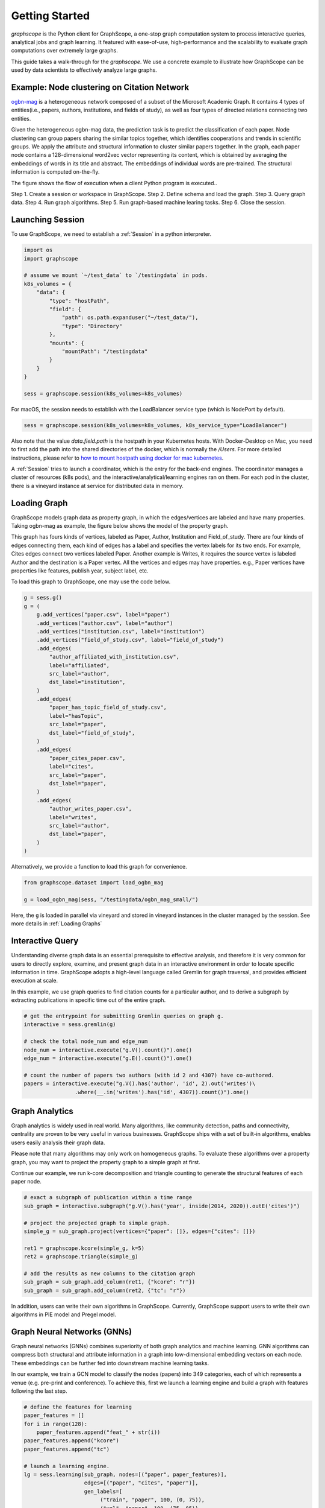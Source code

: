 Getting Started
==================

`graphscope` is the Python client for GraphScope,
a one-stop graph computation system to process interactive queries,
analytical jobs and graph learning. It featured with ease-of-use, high-performance and
the scalability to evaluate graph computations over extremely large graphs.

This guide takes a walk-through for the `graphscope`.
We use a concrete example to illustrate how GraphScope
can be used by data scientists to effectively analyze large graphs.


Example: Node clustering on Citation Network
--------------------------------------------
`ogbn-mag <https://ogb.stanford.edu/docs/nodeprop/#ogbn-mag>`_ is a
heterogeneous network composed of a subset of the Microsoft
Academic Graph. It contains 4 types of entities(i.e., papers, authors, institutions, and fields of study),
as well as four types of directed relations connecting two entities.

Given the heterogeneous ogbn-mag data,
the prediction task is to predict the classification of each paper.
Node clustering can group papers sharing the similar topics together,
which identifies cooperations and trends in scientific groups.
We apply the attribute and structural information to cluster
similar papers together. In the graph, each paper node contains
a 128-dimensional word2vec vector representing its content,
which is obtained by averaging the embeddings of words in
its title and abstract. The embeddings of individual words
are pre-trained. The structural information is computed on-the-fly.


.. image:: images/how-it-works.png
    :width: 600
    :align: center
    :alt: How it works.


The figure shows the flow of execution when a client Python program is executed..

Step 1. Create a session or workspace in GraphScope.
Step 2. Define schema and load the graph.
Step 3. Query graph data.
Step 4. Run graph algorithms.
Step 5. Run graph-based machine learing tasks.
Step 6. Close the session.


Launching Session
----------------------------

To use GraphScope, we need to establish a :ref:`Session` in a python interpreter.

.. code:: python

    import os
    import graphscope

    # assume we mount `~/test_data` to `/testingdata` in pods.
    k8s_volumes = {
        "data": {
            "type": "hostPath",
            "field": {
                "path": os.path.expanduser("~/test_data/"),
                "type": "Directory"
            },
            "mounts": {
                "mountPath": "/testingdata"
            }
        }
    }

    sess = graphscope.session(k8s_volumes=k8s_volumes)

For macOS, the session needs to establish with the LoadBalancer service type (which is NodePort by default).

.. code:: python

    sess = graphscope.session(k8s_volumes=k8s_volumes, k8s_service_type="LoadBalancer")

Also note that the value `data.field.path` is the hostpath in your Kubernetes hosts. With Docker-Desktop on Mac, you need to first add the path into the shared directories of the docker, which is normally the `/Users`.
For more detailed instructions, please refer to `how to mount hostpath using docker for mac kubernetes <https://forums.docker.com/t/how-to-mount-hostpath-using-docker-for-mac-kubernetes/44083/5>`_.


A :ref:`Session` tries to launch a coordinator,
which is the entry for the back-end engines.
The coordinator manages a cluster of resources (k8s pods),
and the interactive/analytical/learning engines ran on them.
For each pod in the cluster,
there is a vineyard instance at service for distributed data in memory.

Loading Graph
----------------------------

GraphScope models graph data as property graph,
in which the edges/vertices are labeled and have many properties.
Taking ogbn-mag as example, the figure below shows the model of the property graph.

.. image:: images/sample_pg.png
    :width: 600
    :align: center
    :alt: a sample property graph.

This graph has fours kinds of vertices, labeled as Paper, Author,
Institution and Field_of_study.
There are four kinds of edges connecting them,
each kind of edges has a label and specifies the vertex labels
for its two ends. For example, Cites edges connect two vertices labeled Paper.
Another example is Writes, it requires the source vertex is
labeled Author and the destination is a Paper vertex.
All the vertices and edges may have properties. e.g.,
Paper vertices have properties like features, publish year, subject label, etc.


To load this graph to GraphScope, one may use the code below.

.. code:: python

    g = sess.g()
    g = (
        g.add_vertices("paper.csv", label="paper")
        .add_vertices("author.csv", label="author")
        .add_vertices("institution.csv", label="institution")
        .add_vertices("field_of_study.csv", label="field_of_study")
        .add_edges(
            "author_affiliated_with_institution.csv",
            label="affiliated",
            src_label="author",
            dst_label="institution",
        )
        .add_edges(
            "paper_has_topic_field_of_study.csv",
            label="hasTopic",
            src_label="paper",
            dst_label="field_of_study",
        )
        .add_edges(
            "paper_cites_paper.csv",
            label="cites",
            src_label="paper",
            dst_label="paper",
        )
        .add_edges(
            "author_writes_paper.csv",
            label="writes",
            src_label="author",
            dst_label="paper",
        )
    )

Alternatively, we provide a function to load this graph for convenience.

.. code:: python

    from graphscope.dataset import load_ogbn_mag

    g = load_ogbn_mag(sess, "/testingdata/ogbn_mag_small/")

Here, the ``g`` is loaded in parallel via vineyard and stored
in vineyard instances in the cluster managed by the session.
See more details in :ref:`Loading Graphs`


Interactive Query
----------------------------

Understanding diverse graph data is an essential prerequisite to effective analysis,
and therefore it is very common for users to directly explore,
examine, and present graph data in an interactive environment
in order to locate specific information in time.
GraphScope adopts a high-level language called Gremlin
for graph traversal, and provides efficient execution at scale.

In this example, we use graph queries to find citation counts
for a particular author, and to derive a subgraph by
extracting publications in specific time out of the entire graph.

.. code:: python

    # get the entrypoint for submitting Gremlin queries on graph g.
    interactive = sess.gremlin(g)

    # check the total node_num and edge_num
    node_num = interactive.execute("g.V().count()").one()
    edge_num = interactive.execute("g.E().count()").one()

    # count the number of papers two authors (with id 2 and 4307) have co-authored.
    papers = interactive.execute("g.V().has('author', 'id', 2).out('writes')\
                    .where(__.in('writes').has('id', 4307)).count()").one()


Graph Analytics
----------------------------

Graph analytics is widely used in real world. Many algorithms,
like community detection, paths and connectivity, centrality are proven to be
very useful in various businesses. GraphScope ships
with a set of built-in algorithms, enables users easily analysis their graph data.

Please note that many algorithms may only work on homogeneous graphs.
To evaluate these algorithms over a property graph,
you may want to project the property graph to a simple graph at first.

Continue our example, we run k-core decomposition and triangle counting
to generate the structural features of each paper node.

.. code:: python

    # exact a subgraph of publication within a time range
    sub_graph = interactive.subgraph("g.V().has('year', inside(2014, 2020)).outE('cites')")

    # project the projected graph to simple graph.
    simple_g = sub_graph.project(vertices={"paper": []}, edges={"cites": []})

    ret1 = graphscope.kcore(simple_g, k=5)
    ret2 = graphscope.triangle(simple_g)

    # add the results as new columns to the citation graph
    sub_graph = sub_graph.add_column(ret1, {"kcore": "r"})
    sub_graph = sub_graph.add_column(ret2, {"tc": "r"})

In addition, users can write their own algorithms in GraphScope.
Currently, GraphScope support users to write their own algorithms in
PIE model and Pregel model.


Graph Neural Networks (GNNs)
----------------------------

Graph neural networks (GNNs) combines superiority of
both graph analytics and machine learning.
GNN algorithms can compress both structural and attribute information
in a graph into low-dimensional embedding vectors on each node.
These embeddings can be further fed into downstream machine learning tasks.

In our example, we train a GCN model to classify the nodes (papers) into 349 categories,
each of which represents a venue (e.g. pre-print and conference).
To achieve this, first we launch a learning engine and build
a graph with features following the last step.

.. code:: python

    # define the features for learning
    paper_features = []
    for i in range(128):
        paper_features.append("feat_" + str(i))
    paper_features.append("kcore")
    paper_features.append("tc")

    # launch a learning engine.
    lg = sess.learning(sub_graph, nodes=[("paper", paper_features)],
                       edges=[("paper", "cites", "paper")],
                       gen_labels=[
                            ("train", "paper", 100, (0, 75)),
                            ("val", "paper", 100, (75, 85)),
                            ("test", "paper", 100, (85, 100))
                      ])

Then we define the training and testing process, and run it.

.. code:: python

    from graphscope.learning.examples import GCN
    from graphscope.learning.graphlearn.python.model.tf.trainer import LocalTFTrainer
    from graphscope.learning.graphlearn.python.model.tf.optimizer import get_tf_optimizer

    # supervised GCN.

    def train(config, graph):
        def model_fn():
            return GCN(graph,
                       config["class_num"],
                       config["features_num"],
                       config["batch_size"],
                       val_batch_size=config["val_batch_size"],
                       test_batch_size=config["test_batch_size"],
                       categorical_attrs_desc=config["categorical_attrs_desc"],
                       hidden_dim=config["hidden_dim"],
                       in_drop_rate=config["in_drop_rate"],
                       neighs_num=config["neighs_num"],
                       hops_num=config["hops_num"],
                       node_type=config["node_type"],
                       edge_type=config["edge_type"],
                       full_graph_mode=config["full_graph_mode"])

        trainer = LocalTFTrainer(model_fn,
                                 epoch=config["epoch"],
                                 optimizer=gl.get_tf_optimizer(
                                 config["learning_algo"],
                                 config["learning_rate"],
                                 config["weight_decay"]))
        trainer.train_and_evaluate()

    config = {"class_num": 349, # output dimension
              "features_num": 130, # 128 dimension + kcore + triangle count
              "batch_size": 500,
              "val_batch_size": 100,
              "test_batch_size":100,
              "categorical_attrs_desc": "",
              "hidden_dim": 256,
              "in_drop_rate": 0.5,
              "hops_num": 2,
              "neighs_num": [5, 10],
              "full_graph_mode": False,
              "agg_type": "gcn",  # mean, sum
              "learning_algo": "adam",
              "learning_rate": 0.0005,
              "weight_decay": 0.000005,
              "epoch": 20,
              "node_type": "paper",
              "edge_type": "cites"}

    train(config, lg)


Closing Session
----------------------------

At last, we close the session after processing all graph tasks.

.. code:: python

    sess.close()

This operation will notify the backend engines and vineyard
to safely unload graphs and their applications.
Then, the coordinator will dealloc all the applied resources in the k8s cluster.

